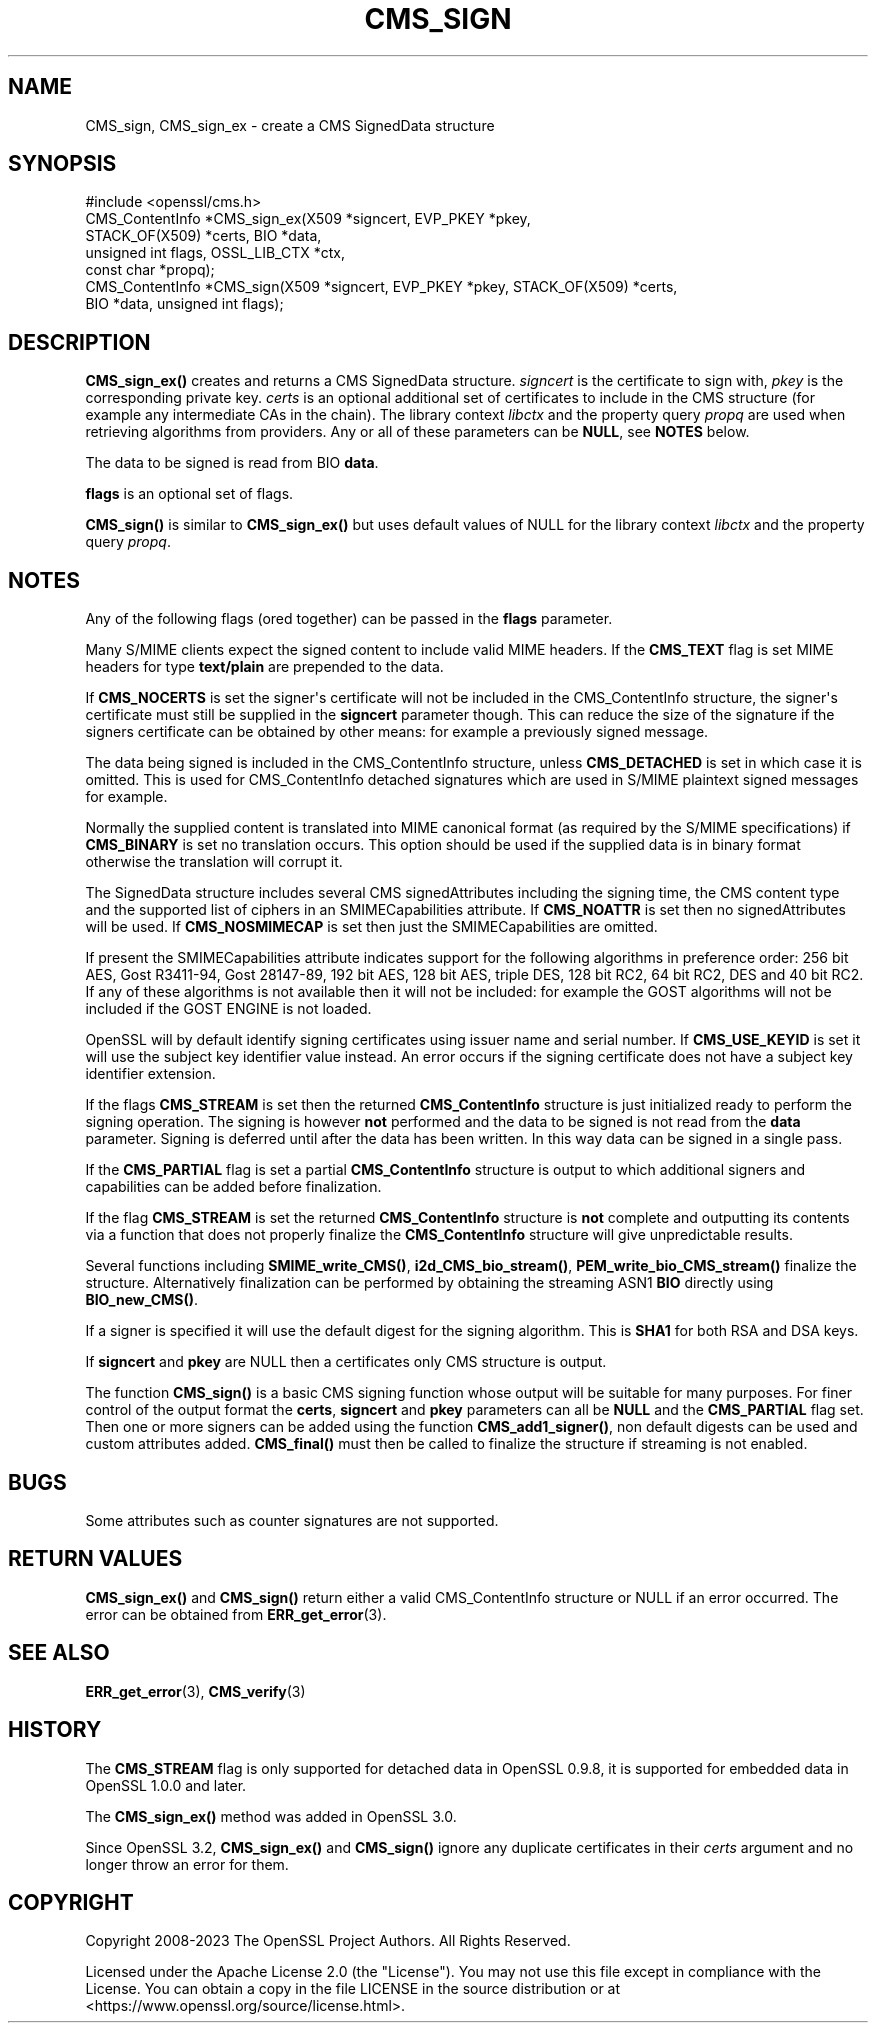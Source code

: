 .\" -*- mode: troff; coding: utf-8 -*-
.\" Automatically generated by Pod::Man v6.0.2 (Pod::Simple 3.45)
.\"
.\" Standard preamble:
.\" ========================================================================
.de Sp \" Vertical space (when we can't use .PP)
.if t .sp .5v
.if n .sp
..
.de Vb \" Begin verbatim text
.ft CW
.nf
.ne \\$1
..
.de Ve \" End verbatim text
.ft R
.fi
..
.\" \*(C` and \*(C' are quotes in nroff, nothing in troff, for use with C<>.
.ie n \{\
.    ds C` ""
.    ds C' ""
'br\}
.el\{\
.    ds C`
.    ds C'
'br\}
.\"
.\" Escape single quotes in literal strings from groff's Unicode transform.
.ie \n(.g .ds Aq \(aq
.el       .ds Aq '
.\"
.\" If the F register is >0, we'll generate index entries on stderr for
.\" titles (.TH), headers (.SH), subsections (.SS), items (.Ip), and index
.\" entries marked with X<> in POD.  Of course, you'll have to process the
.\" output yourself in some meaningful fashion.
.\"
.\" Avoid warning from groff about undefined register 'F'.
.de IX
..
.nr rF 0
.if \n(.g .if rF .nr rF 1
.if (\n(rF:(\n(.g==0)) \{\
.    if \nF \{\
.        de IX
.        tm Index:\\$1\t\\n%\t"\\$2"
..
.        if !\nF==2 \{\
.            nr % 0
.            nr F 2
.        \}
.    \}
.\}
.rr rF
.\"
.\" Required to disable full justification in groff 1.23.0.
.if n .ds AD l
.\" ========================================================================
.\"
.IX Title "CMS_SIGN 3ossl"
.TH CMS_SIGN 3ossl 2024-09-03 3.3.2 OpenSSL
.\" For nroff, turn off justification.  Always turn off hyphenation; it makes
.\" way too many mistakes in technical documents.
.if n .ad l
.nh
.SH NAME
CMS_sign, CMS_sign_ex \- create a CMS SignedData structure
.SH SYNOPSIS
.IX Header "SYNOPSIS"
.Vb 1
\& #include <openssl/cms.h>
\&
\& CMS_ContentInfo *CMS_sign_ex(X509 *signcert, EVP_PKEY *pkey,
\&                              STACK_OF(X509) *certs, BIO *data,
\&                              unsigned int flags, OSSL_LIB_CTX *ctx,
\&                              const char *propq);
\& CMS_ContentInfo *CMS_sign(X509 *signcert, EVP_PKEY *pkey, STACK_OF(X509) *certs,
\&                           BIO *data, unsigned int flags);
.Ve
.SH DESCRIPTION
.IX Header "DESCRIPTION"
\&\fBCMS_sign_ex()\fR creates and returns a CMS SignedData structure.
\&\fIsigncert\fR is the certificate to sign with, \fIpkey\fR is the corresponding
private key. \fIcerts\fR is an optional additional set of certificates to include
in the CMS structure (for example any intermediate CAs in the chain). The
library context \fIlibctx\fR and the property query \fIpropq\fR are used when
retrieving algorithms from providers. Any or all of these parameters can be
\&\fBNULL\fR, see \fBNOTES\fR below.
.PP
The data to be signed is read from BIO \fBdata\fR.
.PP
\&\fBflags\fR is an optional set of flags.
.PP
\&\fBCMS_sign()\fR is similar to \fBCMS_sign_ex()\fR but uses default values of NULL
for the library context \fIlibctx\fR and the property query \fIpropq\fR.
.SH NOTES
.IX Header "NOTES"
Any of the following flags (ored together) can be passed in the \fBflags\fR
parameter.
.PP
Many S/MIME clients expect the signed content to include valid MIME headers. If
the \fBCMS_TEXT\fR flag is set MIME headers for type \fBtext/plain\fR are prepended
to the data.
.PP
If \fBCMS_NOCERTS\fR is set the signer\*(Aqs certificate will not be included in the
CMS_ContentInfo structure, the signer\*(Aqs certificate must still be supplied in
the \fBsigncert\fR parameter though. This can reduce the size of the signature if
the signers certificate can be obtained by other means: for example a
previously signed message.
.PP
The data being signed is included in the CMS_ContentInfo structure, unless
\&\fBCMS_DETACHED\fR is set in which case it is omitted. This is used for
CMS_ContentInfo detached signatures which are used in S/MIME plaintext signed
messages for example.
.PP
Normally the supplied content is translated into MIME canonical format (as
required by the S/MIME specifications) if \fBCMS_BINARY\fR is set no translation
occurs. This option should be used if the supplied data is in binary format
otherwise the translation will corrupt it.
.PP
The SignedData structure includes several CMS signedAttributes including the
signing time, the CMS content type and the supported list of ciphers in an
SMIMECapabilities attribute. If \fBCMS_NOATTR\fR is set then no signedAttributes
will be used. If \fBCMS_NOSMIMECAP\fR is set then just the SMIMECapabilities are
omitted.
.PP
If present the SMIMECapabilities attribute indicates support for the following
algorithms in preference order: 256 bit AES, Gost R3411\-94, Gost 28147\-89, 192
bit AES, 128 bit AES, triple DES, 128 bit RC2, 64 bit RC2, DES and 40 bit RC2.
If any of these algorithms is not available then it will not be included:
for example the GOST algorithms will not be included if the GOST ENGINE is
not loaded.
.PP
OpenSSL will by default identify signing certificates using issuer name
and serial number. If \fBCMS_USE_KEYID\fR is set it will use the subject key
identifier value instead. An error occurs if the signing certificate does not
have a subject key identifier extension.
.PP
If the flags \fBCMS_STREAM\fR is set then the returned \fBCMS_ContentInfo\fR
structure is just initialized ready to perform the signing operation. The
signing is however \fBnot\fR performed and the data to be signed is not read from
the \fBdata\fR parameter. Signing is deferred until after the data has been
written. In this way data can be signed in a single pass.
.PP
If the \fBCMS_PARTIAL\fR flag is set a partial \fBCMS_ContentInfo\fR structure is
output to which additional signers and capabilities can be added before
finalization.
.PP
If the flag \fBCMS_STREAM\fR is set the returned \fBCMS_ContentInfo\fR structure is
\&\fBnot\fR complete and outputting its contents via a function that does not
properly finalize the \fBCMS_ContentInfo\fR structure will give unpredictable
results.
.PP
Several functions including \fBSMIME_write_CMS()\fR, \fBi2d_CMS_bio_stream()\fR,
\&\fBPEM_write_bio_CMS_stream()\fR finalize the structure. Alternatively finalization
can be performed by obtaining the streaming ASN1 \fBBIO\fR directly using
\&\fBBIO_new_CMS()\fR.
.PP
If a signer is specified it will use the default digest for the signing
algorithm. This is \fBSHA1\fR for both RSA and DSA keys.
.PP
If \fBsigncert\fR and \fBpkey\fR are NULL then a certificates only CMS structure is
output.
.PP
The function \fBCMS_sign()\fR is a basic CMS signing function whose output will be
suitable for many purposes. For finer control of the output format the
\&\fBcerts\fR, \fBsigncert\fR and \fBpkey\fR parameters can all be \fBNULL\fR and the
\&\fBCMS_PARTIAL\fR flag set. Then one or more signers can be added using the
function \fBCMS_add1_signer()\fR, non default digests can be used and custom
attributes added. \fBCMS_final()\fR must then be called to finalize the
structure if streaming is not enabled.
.SH BUGS
.IX Header "BUGS"
Some attributes such as counter signatures are not supported.
.SH "RETURN VALUES"
.IX Header "RETURN VALUES"
\&\fBCMS_sign_ex()\fR and \fBCMS_sign()\fR return either a valid CMS_ContentInfo
structure or NULL if an error occurred. The error can be obtained from
\&\fBERR_get_error\fR\|(3).
.SH "SEE ALSO"
.IX Header "SEE ALSO"
\&\fBERR_get_error\fR\|(3), \fBCMS_verify\fR\|(3)
.SH HISTORY
.IX Header "HISTORY"
The \fBCMS_STREAM\fR flag is only supported for detached data in OpenSSL 0.9.8,
it is supported for embedded data in OpenSSL 1.0.0 and later.
.PP
The \fBCMS_sign_ex()\fR method was added in OpenSSL 3.0.
.PP
Since OpenSSL 3.2, \fBCMS_sign_ex()\fR and \fBCMS_sign()\fR ignore any duplicate
certificates in their \fIcerts\fR argument and no longer throw an error for them.
.SH COPYRIGHT
.IX Header "COPYRIGHT"
Copyright 2008\-2023 The OpenSSL Project Authors. All Rights Reserved.
.PP
Licensed under the Apache License 2.0 (the "License").  You may not use
this file except in compliance with the License.  You can obtain a copy
in the file LICENSE in the source distribution or at
<https://www.openssl.org/source/license.html>.
